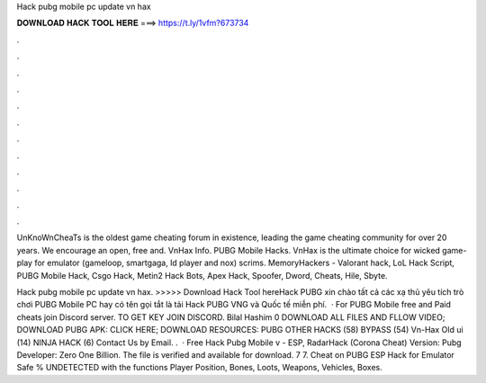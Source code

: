 Hack pubg mobile pc update vn hax



𝐃𝐎𝐖𝐍𝐋𝐎𝐀𝐃 𝐇𝐀𝐂𝐊 𝐓𝐎𝐎𝐋 𝐇𝐄𝐑𝐄 ===> https://t.ly/1vfm?673734



.



.



.



.



.



.



.



.



.



.



.



.

UnKnoWnCheaTs is the oldest game cheating forum in existence, leading the game cheating community for over 20 years. We encourage an open, free and. VnHax Info. PUBG Mobile Hacks. VnHax is the ultimate choice for wicked game-play for emulator (gameloop, smartgaga, ld player and nox) scrims. MemoryHackers - Valorant hack, LoL Hack Script, PUBG Mobile Hack, Csgo Hack, Metin2 Hack Bots, Apex Hack, Spoofer, Dword, Cheats, Hile, Sbyte.

Hack pubg mobile pc update vn hax. >>>>> Download Hack Tool hereHack PUBG xin chào tất cả các xạ thủ yêu tích trò chơi PUBG Mobile PC hay có tên gọi tắt là tải Hack PUBG VNG và Quốc tế miễn phí.  · For PUBG Mobile free and Paid cheats join Discord server. TO GET KEY JOIN DISCORD. Bilal Hashim 0 DOWNLOAD ALL FILES AND FLLOW VIDEO; DOWNLOAD PUBG APK: CLICK HERE; DOWNLOAD RESOURCES: PUBG OTHER HACKS (58) BYPASS (54) Vn-Hax Old ui (14) NINJA HACK (6) Contact Us by Email. .  · Free Hack Pubg Mobile v - ESP, RadarHack (Corona Cheat) Version: Pubg Developer: Zero One Billion. The file is verified and available for download. 7 7. Cheat on PUBG ESP Hack for Emulator Safe % UNDETECTED with the functions Player Position, Bones, Loots, Weapons, Vehicles, Boxes.
